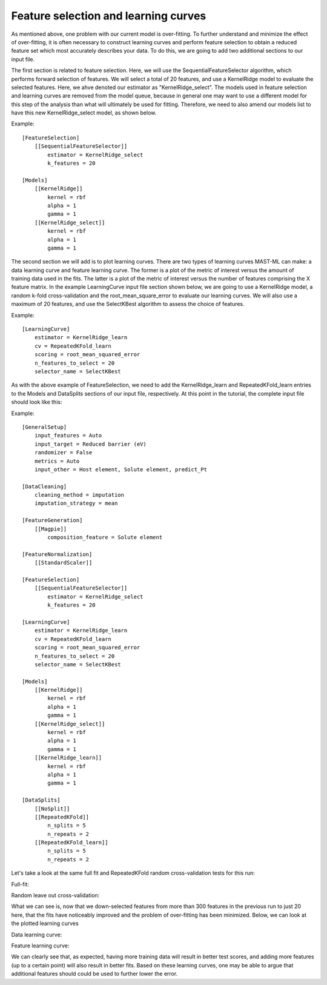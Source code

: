 ****************************************
Feature selection and learning curves
****************************************

As mentioned above, one problem with our current model is over-fitting. To further understand and minimize the effect of
over-fitting, it is often necessary to construct learning curves and perform feature selection to obtain a reduced feature
set which most accurately describes your data. To do this, we are going to add two additional sections to our input file.

The first section is related to feature selection. Here, we will use the SequentialFeatureSelector algorithm, which
performs forward selection of features. We will select a total of 20 features, and use a KernelRidge model to evaluate
the selected features. Here, we ahve denoted our estimator as "KernelRidge_select". The models used in feature selection
and learning curves are removed from the model queue, because in general one may want to use a different model for this
step of the analysis than what will ultimately be used for fitting. Therefore, we need to also amend our models list to
have this new KernelRidge_select model, as shown below.

Example::

    [FeatureSelection]
        [[SequentialFeatureSelector]]
            estimator = KernelRidge_select
            k_features = 20

    [Models]
        [[KernelRidge]]
            kernel = rbf
            alpha = 1
            gamma = 1
        [[KernelRidge_select]]
            kernel = rbf
            alpha = 1
            gamma = 1

The second section we will add is to plot learning curves. There are two types of learning curves MAST-ML can make: a
data learning curve and feature learning curve. The former is a plot of the metric of interest versus the amount of
training data used in the fits. The latter is a plot of the metric of interest versus the number of features comprising
the X feature matrix. In the example LearningCurve input file section shown below, we are going to use a KernelRidge
model, a random k-fold cross-validation and the root_mean_square_error to evaluate our learning curves. We will also
use a maximum of 20 features, and use the SelectKBest algorithm to assess the choice of features.

Example::

    [LearningCurve]
        estimator = KernelRidge_learn
        cv = RepeatedKFold_learn
        scoring = root_mean_squared_error
        n_features_to_select = 20
        selector_name = SelectKBest

As with the above example of FeatureSelection, we need to add the KernelRidge_learn and RepeatedKFold_learn entries to
the Models and DataSplits sections of our input file, respectively. At this point in the tutorial, the complete input
file should look like this:

Example::

    [GeneralSetup]
        input_features = Auto
        input_target = Reduced barrier (eV)
        randomizer = False
        metrics = Auto
        input_other = Host element, Solute element, predict_Pt

    [DataCleaning]
        cleaning_method = imputation
        imputation_strategy = mean

    [FeatureGeneration]
        [[Magpie]]
            composition_feature = Solute element

    [FeatureNormalization]
        [[StandardScaler]]

    [FeatureSelection]
        [[SequentialFeatureSelector]]
            estimator = KernelRidge_select
            k_features = 20

    [LearningCurve]
        estimator = KernelRidge_learn
        cv = RepeatedKFold_learn
        scoring = root_mean_squared_error
        n_features_to_select = 20
        selector_name = SelectKBest

    [Models]
        [[KernelRidge]]
            kernel = rbf
            alpha = 1
            gamma = 1
        [[KernelRidge_select]]
            kernel = rbf
            alpha = 1
            gamma = 1
        [[KernelRidge_learn]]
            kernel = rbf
            alpha = 1
            gamma = 1

    [DataSplits]
        [[NoSplit]]
        [[RepeatedKFold]]
            n_splits = 5
            n_repeats = 2
        [[RepeatedKFold_learn]]
            n_splits = 5
            n_repeats = 2

Let's take a look at the same full fit and RepeatedKFold random cross-validation tests for this run:

Full-fit:

.. image:: MASTMLtutorial_run5_1.png

Random leave out cross-validation:

.. image:: MASTMLtutorial_run5_2.png

What we can see is, now that we down-selected features from more than 300 features in the previous run to just 20 here,
that the fits have noticeably improved and the problem of over-fitting has been minimized. Below, we can look at the
plotted learning curves

Data learning curve:

.. image:: MASTMLtutorial_run5_3.png

Feature learning curve:

.. image:: MASTMLtutorial_run5_4.png

We can clearly see that, as expected, having more training data will result in better test scores, and adding more features
(up to a certain point) will also result in better fits. Based on these learning curves, one may be able to argue that
additional features should could be used to further lower the error.
